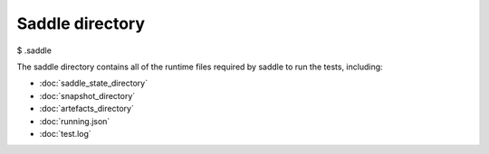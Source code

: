 Saddle directory
================

$ .saddle

The saddle directory contains all of the runtime files required by
saddle to run the tests, including:

* :doc:`saddle_state_directory`
* :doc:`snapshot_directory`
* :doc:`artefacts_directory`
* :doc:`running.json`
* :doc:`test.log`

